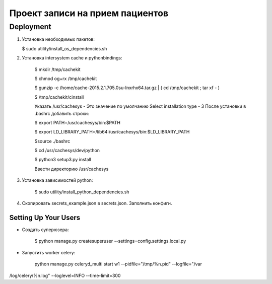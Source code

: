 ================================
Проект записи на прием пациентов
================================

Deployment
----------
1. Установка необходимых пакетов:

   $ sudo utility/install_os_dependencies.sh

2. Установка intersystem cache и pythonbindings:

    $ mkdir /tmp/cachekit

    $ chmod og+rx /tmp/cachekit

    $ gunzip -c /home/cache-2015.2.1.705.0su-lnxrhx64.tar.gz | ( cd /tmp/cachekit ; tar xf - )

    $ /tmp/cachekit/cinstall

    Указать /usr/cachesys  - Это значение по умолчанию
    Select installation type - 3
    После установки в .bashrc добавить строки:

    $ export PATH=/usr/cachesys/bin:$PATH

    $ export LD_LIBRARY_PATH=/lib64:/usr/cachesys/bin:$LD_LIBRARY_PATH

    $source ./bashrc

    $ cd /usr/cachesys/dev/python

    $ python3 setup3.py  install

    Ввести директорию /usr/cachesys

3. Установка зависимостей python:

    $ sudo utility/install_python_dependencies.sh

4.  Скопировать secrets_example.json в secrets.json. Заполнить конфиги.

Setting Up Your Users
^^^^^^^^^^^^^^^^^^^^^

* Создать суперюзера:


    $ python manage.py createsuperuser --settings=config.settings.local.py

* Запустить worker celery:

    python manage.py celeryd_multi start w1 --pidfile="/tmp/%n.pid" --logfile="/var
/log/celery/%n.log" --loglevel=INFO --time-limit=300
